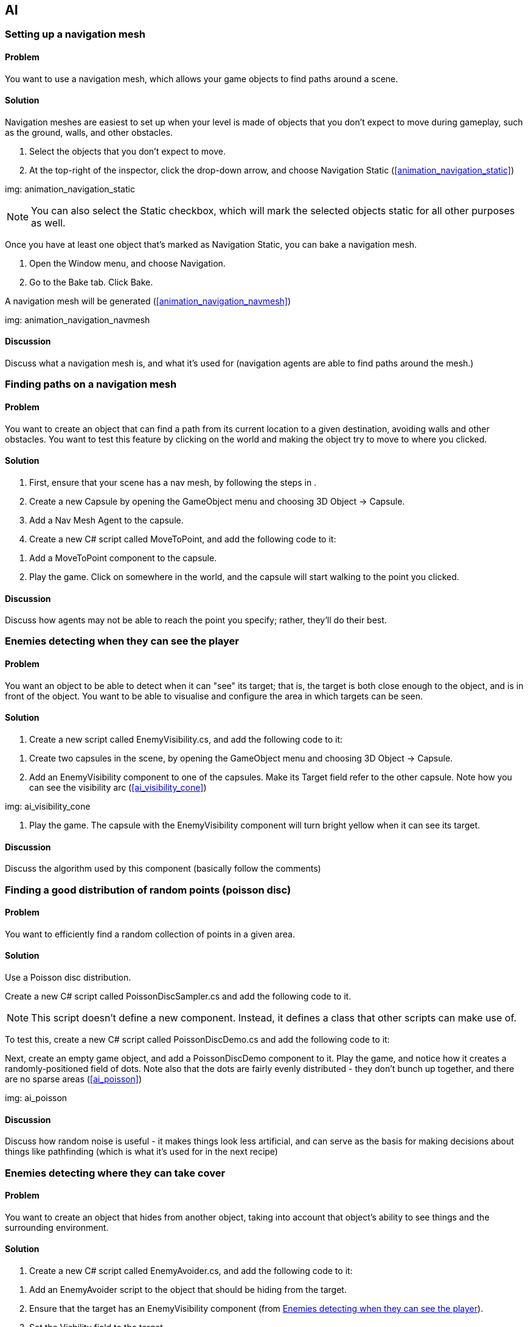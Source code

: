 == AI

[[navigation]]
=== Setting up a navigation mesh
// card: https://trello.com/c/FgBKCYBc

==== Problem

You want to use a navigation mesh, which allows your game objects to find paths around a scene.

==== Solution

Navigation meshes are easiest to set up when your level is made of objects that you don't expect to move during gameplay, such as the ground, walls, and other obstacles.

. Select the objects that you don't expect to move.
. At the top-right of the inspector, click the drop-down arrow, and choose Navigation Static (<<animation_navigation_static>>)

img: animation_navigation_static

NOTE: You can also select the Static checkbox, which will mark the selected objects static for all other purposes as well.

Once you have at least one object that's marked as Navigation Static, you can bake a navigation mesh.

. Open the Window menu, and choose Navigation.
. Go to the Bake tab. Click Bake.

A navigation mesh will be generated (<<animation_navigation_navmesh>>)

img: animation_navigation_navmesh

==== Discussion

Discuss what a navigation mesh is, and what it's used for (navigation agents are able to find paths around the mesh.)

[[navigation_paths]]
=== Finding paths on a navigation mesh
// card: https://trello.com/c/4T37UE45

==== Problem

You want to create an object that can find a path from its current location to a given destination, avoiding walls and other obstacles. You want to test this feature by clicking on the world and making the object try to move to where you clicked.

==== Solution

. First, ensure that your scene has a nav mesh, by following the steps in [[navigation]].
. Create a new Capsule by opening the GameObject menu and choosing 3D Object -> Capsule.
. Add a Nav Mesh Agent to the capsule.
. Create a new C# script called MoveToPoint, and add the following code to it:

// snip: navigation_move_to_point

. Add a MoveToPoint component to the capsule.

. Play the game. Click on somewhere in the world, and the capsule will start walking to the point you clicked.

==== Discussion

Discuss how agents may not be able to reach the point you specify; rather, they'll do their best.

[[enemy_visibility]]
=== Enemies detecting when they can see the player
// card: https://trello.com/c/odXKNOIB

==== Problem

You want an object to be able to detect when it can "see" its target; that is, the target is both close enough to the object, and is in front of the object. You want to be able to visualise and configure the area in which targets can be seen.

==== Solution

. Create a new script called EnemyVisibility.cs, and add the following code to it:

// snip: enemy_visibility

. Create two capsules in the scene, by opening the GameObject menu and choosing 3D Object -> Capsule.

. Add an EnemyVisibility component to one of the capsules. Make its Target field refer to the other capsule. Note how you can see the visibility arc (<<ai_visibility_cone>>)

img: ai_visibility_cone

. Play the game. The capsule with the EnemyVisibility component will turn bright yellow when it can see its target. 


==== Discussion

Discuss the algorithm used by this component (basically follow the comments)


=== Finding a good distribution of random points (poisson disc)
// card: https://trello.com/c/mWF5bleN

==== Problem

You want to efficiently find a random collection of points in a given area.

==== Solution

Use a Poisson disc distribution.

Create a new C# script called PoissonDiscSampler.cs and add the following code to it.

// snip: poisson_disc_sampler

NOTE: This script doesn't define a new component. Instead, it defines a class that other scripts can make use of.

To test this, create a new C# script called PoissonDiscDemo.cs and add the following code to it:

// snip: poisson_disc_demo

Next, create an empty game object, and add a PoissonDiscDemo component to it. Play the game, and notice how it creates a randomly-positioned field of dots. Note also that the dots are fairly evenly distributed - they don't bunch up together, and there are no sparse areas (<<ai_poisson>>)

img: ai_poisson

==== Discussion

Discuss how random noise is useful - it makes things look less artificial, and can serve as the basis for making decisions about things like pathfinding (which is what it's used for in the next recipe)

=== Enemies detecting where they can take cover
// card: https://trello.com/c/CgqBpjWz

==== Problem

You want to create an object that hides from another object, taking into account that object's ability to see things and the surrounding environment.

==== Solution

. Create a new C# script called EnemyAvoider.cs, and add the following code to it:

// snip: enemy_avoider

. Add an EnemyAvoider script to the object that should be hiding from the target.

. Ensure that the target has an EnemyVisibility component (from <<enemy_visibility>>).

. Set the Visbility field to the target.

. Play the game. When the avoider can be seen by the target, it looks for a place where it can't be seen, and moves to it (<<ai_avoiding>>)

img: ai_avoiding The avoider, currently in the process of looking for a place to hide. Red lines point to places where it can be see, while green lines point to places where it can't be seen.

==== Discussion

Discuss how this algorithm works: every so often, if the target can see us, it generates a collection of random points nearby, and for each point, figures out if the target can see that point. Any point that can be seen is discarded. All remaining points are then tested to see if they can be reached; any point that can't be is discarded. Finally, each point is tested to find the length of the path to reach it, and the shortest is selected.

For better performance, increase the Search Cell Size to reduce the number of possible hiding spots that are tested, and if you've still got too many points, reduce the Search Area Size to reduce the range of possible hiding spots.

=== Building and using a state machine
// card: https://trello.com/c/sZ6MKKEF

==== Problem

You want to use a state machine, which is a programming pattern that lets you manage the various states that an object can be in.

==== Solution

. Create a new C# script called StateMachine, and add the following code to it:

// snip: statemachine

This +StateMachine+ class can be used like this:

// snip: statemachine_demo

==== Discussion

Discuss the theory of state machines.
